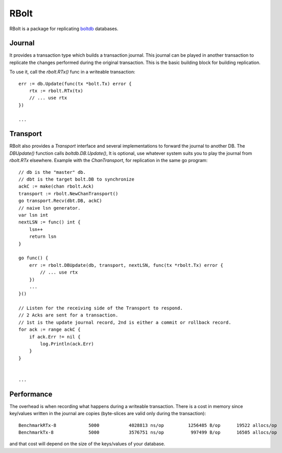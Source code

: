 RBolt
=====

RBolt is a package for replicating `boltdb <https://github.com/boltdb/bolt>`_ databases.

Journal
-------

It provides a transaction type which builds a transaction journal. This journal can be played in another transaction to replicate the changes performed during the original transaction.
This is the basic building block for building replication.


To use it, call the `rbolt.RTx()` func in a writeable transaction::

  err := db.Update(func(tx *bolt.Tx) error {
      rtx := rbolt.RTx(tx)
      // ... use rtx
  })
  
  ...

Transport
---------

RBolt also provides a `Transport` interface and several implementations to forward the journal to another DB. The `DBUpdate()` function calls `boltdb.DB.Update()`, 
It is optional, use whatever system suits you to play the journal from `rbolt.RTx` elsewhere.
Example with the `ChanTransport`, for replication in the same go program::

  // db is the "master" db.
  // dbt is the target bolt.DB to synchronize
  ackC := make(chan rbolt.Ack)
  transport := rbolt.NewChanTransport()
  go transport.Recv(dbt.DB, ackC)
  // naive lsn generator.
  var lsn int
  nextLSN := func() int {
      lsn++
      return lsn
  }

  go func() {
      err := rbolt.DBUpdate(db, transport, nextLSN, func(tx *rbolt.Tx) error {
          // ... use rtx
      })
      ...
  }()

  // Listen for the receiving side of the Transport to respond.
  // 2 Acks are sent for a transaction.
  // 1st is the update journal record, 2nd is either a commit or rollback record.
  for ack := range ackC {
      if ack.Err != nil {
          log.Println(ack.Err)
      }
  }


  ...


Performance
-----------

The overhead is when recording what happens during a writeable transaction.
There is a cost in memory since key/values written in the journal are copies (byte-slices are valid only during the transaction)::

  BenchmarkRTx-8   	    5000	   4028813 ns/op	 1256485 B/op	   19522 allocs/op
  BenchmarkTx-8    	    5000	   3576751 ns/op	  997499 B/op	   16505 allocs/op

and that cost will depend on the size of the keys/values of your database.
